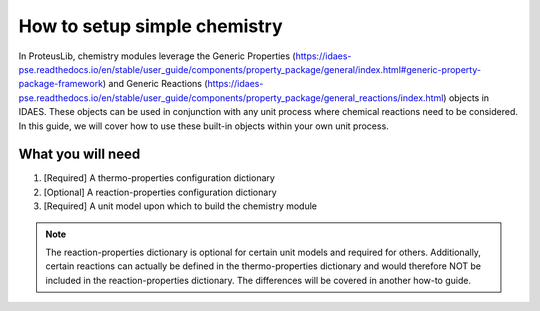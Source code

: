 How to setup simple chemistry
-----------------------------

In ProteusLib, chemistry modules leverage the Generic Properties
(https://idaes-pse.readthedocs.io/en/stable/user_guide/components/property_package/general/index.html#generic-property-package-framework)
and Generic Reactions
(https://idaes-pse.readthedocs.io/en/stable/user_guide/components/property_package/general_reactions/index.html)
objects in IDAES. These objects can be used in conjunction with any unit process
where chemical reactions need to be considered. In this guide, we will cover how
to use these built-in objects within your own unit process.

What you will need
^^^^^^^^^^^^^^^^^^

1. [Required] A thermo-properties configuration dictionary
2. [Optional] A reaction-properties configuration dictionary
3. [Required] A unit model upon which to build the chemistry module

.. note::

    The reaction-properties dictionary is optional for certain unit models and
    required for others. Additionally, certain reactions can actually be defined
    in the thermo-properties dictionary and would therefore NOT be included in
    the reaction-properties dictionary. The differences will be covered in another
    how-to guide. 
